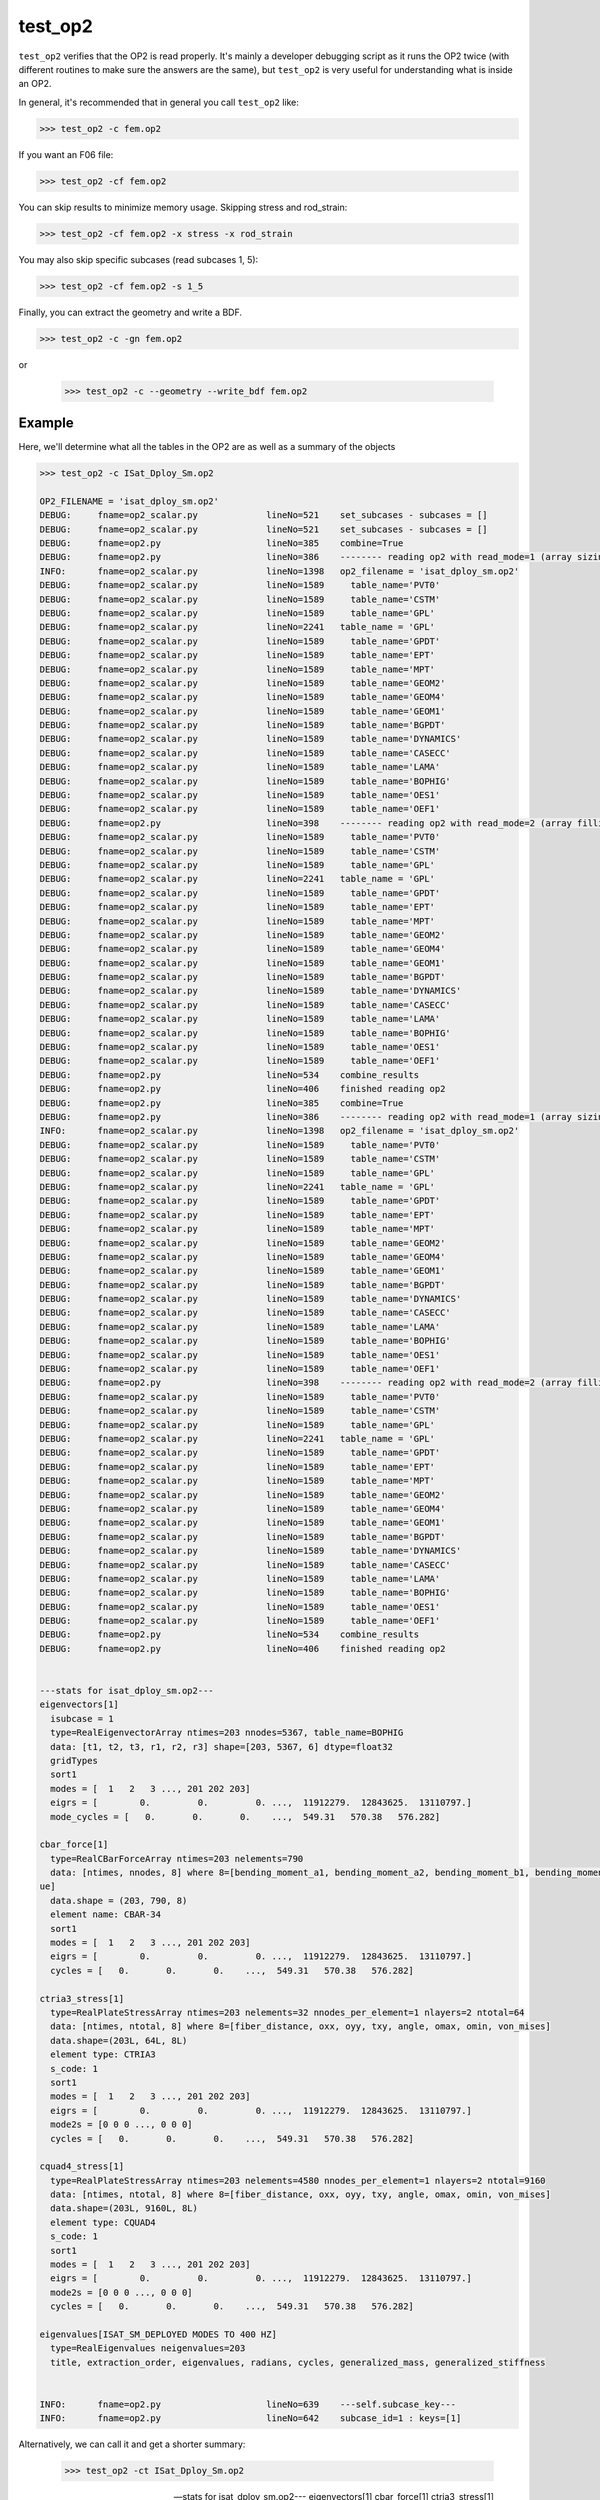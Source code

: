 ========
test_op2
========

``test_op2`` verifies that the OP2 is read properly.  It's mainly a
developer debugging script as it runs the OP2 twice (with different
routines to make sure the answers are the same), but ``test_op2``
is very useful for understanding what is inside an OP2.

In general, it's recommended that in general you call ``test_op2`` like:

.. code-block:: console

  >>> test_op2 -c fem.op2

If you want an F06 file:

.. code-block:: console

  >>> test_op2 -cf fem.op2

You can skip results to minimize memory usage.  Skipping stress and rod_strain:

.. code-block:: console

  >>> test_op2 -cf fem.op2 -x stress -x rod_strain

You may also skip specific subcases (read subcases 1, 5):

.. code-block:: console

  >>> test_op2 -cf fem.op2 -s 1_5


Finally, you can extract the geometry and write a BDF.

.. code-block:: console

  >>> test_op2 -c -gn fem.op2

or

  >>> test_op2 -c --geometry --write_bdf fem.op2


Example
-------

Here, we'll determine what all the tables in the OP2 are as well as a summary of the objects

.. code-block:: console

  >>> test_op2 -c ISat_Dploy_Sm.op2

  OP2_FILENAME = 'isat_dploy_sm.op2'
  DEBUG:     fname=op2_scalar.py             lineNo=521    set_subcases - subcases = []
  DEBUG:     fname=op2_scalar.py             lineNo=521    set_subcases - subcases = []
  DEBUG:     fname=op2.py                    lineNo=385    combine=True
  DEBUG:     fname=op2.py                    lineNo=386    -------- reading op2 with read_mode=1 (array sizing) --------
  INFO:      fname=op2_scalar.py             lineNo=1398   op2_filename = 'isat_dploy_sm.op2'
  DEBUG:     fname=op2_scalar.py             lineNo=1589     table_name='PVT0'
  DEBUG:     fname=op2_scalar.py             lineNo=1589     table_name='CSTM'
  DEBUG:     fname=op2_scalar.py             lineNo=1589     table_name='GPL'
  DEBUG:     fname=op2_scalar.py             lineNo=2241   table_name = 'GPL'
  DEBUG:     fname=op2_scalar.py             lineNo=1589     table_name='GPDT'
  DEBUG:     fname=op2_scalar.py             lineNo=1589     table_name='EPT'
  DEBUG:     fname=op2_scalar.py             lineNo=1589     table_name='MPT'
  DEBUG:     fname=op2_scalar.py             lineNo=1589     table_name='GEOM2'
  DEBUG:     fname=op2_scalar.py             lineNo=1589     table_name='GEOM4'
  DEBUG:     fname=op2_scalar.py             lineNo=1589     table_name='GEOM1'
  DEBUG:     fname=op2_scalar.py             lineNo=1589     table_name='BGPDT'
  DEBUG:     fname=op2_scalar.py             lineNo=1589     table_name='DYNAMICS'
  DEBUG:     fname=op2_scalar.py             lineNo=1589     table_name='CASECC'
  DEBUG:     fname=op2_scalar.py             lineNo=1589     table_name='LAMA'
  DEBUG:     fname=op2_scalar.py             lineNo=1589     table_name='BOPHIG'
  DEBUG:     fname=op2_scalar.py             lineNo=1589     table_name='OES1'
  DEBUG:     fname=op2_scalar.py             lineNo=1589     table_name='OEF1'
  DEBUG:     fname=op2.py                    lineNo=398    -------- reading op2 with read_mode=2 (array filling) --------
  DEBUG:     fname=op2_scalar.py             lineNo=1589     table_name='PVT0'
  DEBUG:     fname=op2_scalar.py             lineNo=1589     table_name='CSTM'
  DEBUG:     fname=op2_scalar.py             lineNo=1589     table_name='GPL'
  DEBUG:     fname=op2_scalar.py             lineNo=2241   table_name = 'GPL'
  DEBUG:     fname=op2_scalar.py             lineNo=1589     table_name='GPDT'
  DEBUG:     fname=op2_scalar.py             lineNo=1589     table_name='EPT'
  DEBUG:     fname=op2_scalar.py             lineNo=1589     table_name='MPT'
  DEBUG:     fname=op2_scalar.py             lineNo=1589     table_name='GEOM2'
  DEBUG:     fname=op2_scalar.py             lineNo=1589     table_name='GEOM4'
  DEBUG:     fname=op2_scalar.py             lineNo=1589     table_name='GEOM1'
  DEBUG:     fname=op2_scalar.py             lineNo=1589     table_name='BGPDT'
  DEBUG:     fname=op2_scalar.py             lineNo=1589     table_name='DYNAMICS'
  DEBUG:     fname=op2_scalar.py             lineNo=1589     table_name='CASECC'
  DEBUG:     fname=op2_scalar.py             lineNo=1589     table_name='LAMA'
  DEBUG:     fname=op2_scalar.py             lineNo=1589     table_name='BOPHIG'
  DEBUG:     fname=op2_scalar.py             lineNo=1589     table_name='OES1'
  DEBUG:     fname=op2_scalar.py             lineNo=1589     table_name='OEF1'
  DEBUG:     fname=op2.py                    lineNo=534    combine_results
  DEBUG:     fname=op2.py                    lineNo=406    finished reading op2
  DEBUG:     fname=op2.py                    lineNo=385    combine=True
  DEBUG:     fname=op2.py                    lineNo=386    -------- reading op2 with read_mode=1 (array sizing) --------
  INFO:      fname=op2_scalar.py             lineNo=1398   op2_filename = 'isat_dploy_sm.op2'
  DEBUG:     fname=op2_scalar.py             lineNo=1589     table_name='PVT0'
  DEBUG:     fname=op2_scalar.py             lineNo=1589     table_name='CSTM'
  DEBUG:     fname=op2_scalar.py             lineNo=1589     table_name='GPL'
  DEBUG:     fname=op2_scalar.py             lineNo=2241   table_name = 'GPL'
  DEBUG:     fname=op2_scalar.py             lineNo=1589     table_name='GPDT'
  DEBUG:     fname=op2_scalar.py             lineNo=1589     table_name='EPT'
  DEBUG:     fname=op2_scalar.py             lineNo=1589     table_name='MPT'
  DEBUG:     fname=op2_scalar.py             lineNo=1589     table_name='GEOM2'
  DEBUG:     fname=op2_scalar.py             lineNo=1589     table_name='GEOM4'
  DEBUG:     fname=op2_scalar.py             lineNo=1589     table_name='GEOM1'
  DEBUG:     fname=op2_scalar.py             lineNo=1589     table_name='BGPDT'
  DEBUG:     fname=op2_scalar.py             lineNo=1589     table_name='DYNAMICS'
  DEBUG:     fname=op2_scalar.py             lineNo=1589     table_name='CASECC'
  DEBUG:     fname=op2_scalar.py             lineNo=1589     table_name='LAMA'
  DEBUG:     fname=op2_scalar.py             lineNo=1589     table_name='BOPHIG'
  DEBUG:     fname=op2_scalar.py             lineNo=1589     table_name='OES1'
  DEBUG:     fname=op2_scalar.py             lineNo=1589     table_name='OEF1'
  DEBUG:     fname=op2.py                    lineNo=398    -------- reading op2 with read_mode=2 (array filling) --------
  DEBUG:     fname=op2_scalar.py             lineNo=1589     table_name='PVT0'
  DEBUG:     fname=op2_scalar.py             lineNo=1589     table_name='CSTM'
  DEBUG:     fname=op2_scalar.py             lineNo=1589     table_name='GPL'
  DEBUG:     fname=op2_scalar.py             lineNo=2241   table_name = 'GPL'
  DEBUG:     fname=op2_scalar.py             lineNo=1589     table_name='GPDT'
  DEBUG:     fname=op2_scalar.py             lineNo=1589     table_name='EPT'
  DEBUG:     fname=op2_scalar.py             lineNo=1589     table_name='MPT'
  DEBUG:     fname=op2_scalar.py             lineNo=1589     table_name='GEOM2'
  DEBUG:     fname=op2_scalar.py             lineNo=1589     table_name='GEOM4'
  DEBUG:     fname=op2_scalar.py             lineNo=1589     table_name='GEOM1'
  DEBUG:     fname=op2_scalar.py             lineNo=1589     table_name='BGPDT'
  DEBUG:     fname=op2_scalar.py             lineNo=1589     table_name='DYNAMICS'
  DEBUG:     fname=op2_scalar.py             lineNo=1589     table_name='CASECC'
  DEBUG:     fname=op2_scalar.py             lineNo=1589     table_name='LAMA'
  DEBUG:     fname=op2_scalar.py             lineNo=1589     table_name='BOPHIG'
  DEBUG:     fname=op2_scalar.py             lineNo=1589     table_name='OES1'
  DEBUG:     fname=op2_scalar.py             lineNo=1589     table_name='OEF1'
  DEBUG:     fname=op2.py                    lineNo=534    combine_results
  DEBUG:     fname=op2.py                    lineNo=406    finished reading op2


  ---stats for isat_dploy_sm.op2---
  eigenvectors[1]
    isubcase = 1
    type=RealEigenvectorArray ntimes=203 nnodes=5367, table_name=BOPHIG
    data: [t1, t2, t3, r1, r2, r3] shape=[203, 5367, 6] dtype=float32
    gridTypes
    sort1
    modes = [  1   2   3 ..., 201 202 203]
    eigrs = [        0.         0.         0. ...,  11912279.  12843625.  13110797.]
    mode_cycles = [   0.       0.       0.    ...,  549.31   570.38   576.282]

  cbar_force[1]
    type=RealCBarForceArray ntimes=203 nelements=790
    data: [ntimes, nnodes, 8] where 8=[bending_moment_a1, bending_moment_a2, bending_moment_b1, bending_moment_b2, shear1, shear2, axial, torq
  ue]
    data.shape = (203, 790, 8)
    element name: CBAR-34
    sort1
    modes = [  1   2   3 ..., 201 202 203]
    eigrs = [        0.         0.         0. ...,  11912279.  12843625.  13110797.]
    cycles = [   0.       0.       0.    ...,  549.31   570.38   576.282]

  ctria3_stress[1]
    type=RealPlateStressArray ntimes=203 nelements=32 nnodes_per_element=1 nlayers=2 ntotal=64
    data: [ntimes, ntotal, 8] where 8=[fiber_distance, oxx, oyy, txy, angle, omax, omin, von_mises]
    data.shape=(203L, 64L, 8L)
    element type: CTRIA3
    s_code: 1
    sort1
    modes = [  1   2   3 ..., 201 202 203]
    eigrs = [        0.         0.         0. ...,  11912279.  12843625.  13110797.]
    mode2s = [0 0 0 ..., 0 0 0]
    cycles = [   0.       0.       0.    ...,  549.31   570.38   576.282]

  cquad4_stress[1]
    type=RealPlateStressArray ntimes=203 nelements=4580 nnodes_per_element=1 nlayers=2 ntotal=9160
    data: [ntimes, ntotal, 8] where 8=[fiber_distance, oxx, oyy, txy, angle, omax, omin, von_mises]
    data.shape=(203L, 9160L, 8L)
    element type: CQUAD4
    s_code: 1
    sort1
    modes = [  1   2   3 ..., 201 202 203]
    eigrs = [        0.         0.         0. ...,  11912279.  12843625.  13110797.]
    mode2s = [0 0 0 ..., 0 0 0]
    cycles = [   0.       0.       0.    ...,  549.31   570.38   576.282]

  eigenvalues[ISAT_SM_DEPLOYED MODES TO 400 HZ]
    type=RealEigenvalues neigenvalues=203
    title, extraction_order, eigenvalues, radians, cycles, generalized_mass, generalized_stiffness


  INFO:      fname=op2.py                    lineNo=639    ---self.subcase_key---
  INFO:      fname=op2.py                    lineNo=642    subcase_id=1 : keys=[1]

Alternatively, we can call it and get a shorter summary:

  >>> test_op2 -ct ISat_Dploy_Sm.op2

  ---stats for isat_dploy_sm.op2---
  eigenvectors[1]
  cbar_force[1]
  ctria3_stress[1]
  cquad4_stress[1]
  eigenvalues[u'ISAT_SM_DEPLOYED MODES TO 400 HZ']


Calling Signature
-----------------

.. code-block:: console

  test_op2 [-q] [-b] [-c] [-g] [-n] [-m] [-f] [-o] [-p] [-z] [-w] [-t] [-s <sub>] [-x <arg>]... OP2_FILENAME
    test_op2 -h | --help
    test_op2 -v | --version

  Tests to see if an OP2 will work with pyNastran

  Positional Arguments:
    OP2_FILENAME         Path to OP2 file

  Options:
    -b, --binarydebug     Dumps the OP2 as a readable text file
    -c, --disablecompare  Doesn't do a validation of the vectorized result
    -q, --quiet           Suppresses debug messages [default: False]
    -t, --short_stats     Short get_op2_stats printout
    -g, --geometry        Reads the OP2 for geometry, which can be written out
    -n, --write_bdf       Writes the bdf to fem.test_op2.bdf (default=False)
    -f, --write_f06       Writes the f06 to fem.test_op2.f06
    -m, --write_xlsx      Writes an XLSX to fem.test_op2.xlsx
    -o, --write_op2       Writes the op2 to fem.test_op2.op2
    -p, --profile         Profiles the code (default=False)
    -z, --is_mag_phase    F06 Writer writes Magnitude/Phase instead of
                          Real/Imaginary (still stores Real/Imag); [default: False]
    -s <sub>, --subcase   Specify one or more subcases to parse; (e.g. 2_5)
    -w, --is_sort2        Sets the F06 transient to SORT2
    -x <arg>, --exclude   Exclude specific results
    -h, --help            Show this help message and exit
    -v, --version         Show program's version number and exit
